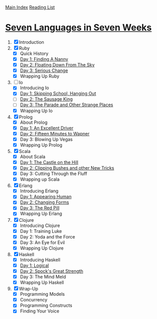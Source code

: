 [[../index.org][Main Index]]
[[./index.org][Reading List]]

* [[http://search.safaribooksonline.com/book/programming/9781680500059/firstchapter][Seven Languages in Seven Weeks]]
1. [X] Introduction
2. [X] Ruby
   + [X] Quick History
   + [X] [[./seven_languages_in_seven_weeks/ruby/day_1_finding_a_nanny.rb][Day 1: Finding A Nanny]]
   + [X] [[./seven_languages_in_seven_weeks/ruby/day_2_floating_down_from_the_sky.rb][Day 2: Floating Down From The Sky]]
   + [X] [[./seven_languages_in_seven_weeks/ruby/day_3_serious_change.rb][Day 3: Serious Change]]
   + [X] Wrapping Up Ruby
3. [-] Io
   + [X] Introducing Io
   + [X] [[./seven_languages_in_seven_weeks/io/day_1_skipping_school_hanging_out.io][Day 1: Skipping School, Hanging Out]]
   + [ ] [[./seven_languages_in_seven_weeks/io/day_2_the_sausage_king.io][Day 2: The Sausage King]]
   + [ ] [[./seven_languages_in_seven_weeks/io/day_3.io][Day 3: The Parade and Other Strange Places]]
   + [X] Wrapping Up Io
4. [X] Prolog
   + [X] About Prolog
   + [X] [[./seven_languages_in_seven_weeks/prolog/day_1.pl][Day 1: An Excellent Driver]]
   + [X] [[./seven_languages_in_seven_weeks/prolog/day_2.pl][Day 2: Fifteen Minutes to Wapner]]
   + [X] Day 3: Blowing Up Vegas
   + [X] Wrapping Up Prolog
5. [X] Scala
   + [X] About Scala
   + [X] [[./seven_languages_in_seven_weeks/scala/day_1.scala][Day 1: The Castle on the Hill]]
   + [X] [[./seven_languages_in_seven_weeks/scala/day_2.scala][Day 2: Clipping Bushes and other New Tricks]]
   + [X] Day 3: Cutting Through the Fluff
   + [X] Wrapping up Scala
6. [X] Erlang
   + [X] Introducing Erlang
   + [X] [[./seven_languages_in_seven_weeks/erlang/day_1.erl][Day 1: Appearing Human]]
   + [X] [[./seven_languages_in_seven_weeks/erlang/day_2.erl][Day 2: Changing Forms]]
   + [X] [[./seven_languages_in_seven_weeks/erlang/day_3.erl][Day 3: The Red Pill]]
   + [X] Wrapping Up Erlang
7. [X] Clojure
   + [X] Introducing Clojure
   + [X] Day 1: Training Luke
   + [X] Day 2: Yoda and the Force
   + [X] Day 3: An Eye for Evil
   + [X] Wrapping Up Clojure
8. [X] Haskell
   + [X] Introducing Haskell
   + [X] [[./seven_languages_in_seven_weeks/haskell/day_1.hs][Day 1: Logical]]
   + [X] [[./seven_languages_in_seven_weeks/haskell/day_2.hs][Day 2: Spock's Great Strength]]
   + [X] Day 3: The Mind Meld
   + [X] Wrapping Up Haskell
9. [X] Wrap-Up
   + [X] Programming Models
   + [X] Concurrency
   + [X] Programming Constructs
   + [X] Finding Your Voice

